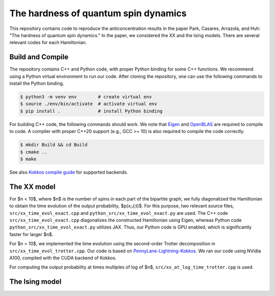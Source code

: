 The hardness of quantum spin dynamics
=====================================


This repository contains code to reproduce the anticoncentration results in the paper Park, Casares, Arrazola, and Huh: "The hardness of quantum spin dynamics."
In the paper, we considered the XX and the Ising models. There are several relevant codes for each Hamiltonian.

Build and Compile
-----------------

The repository contains C++ and Python code, with proper Python binding for some C++ functions. We recommend using a Python virtual environment to run our code. After cloning the repository, one can use the following commands to install the Python binding.

.. code-block:: bash

   $ python3 -m venv env        # create virtual env
   $ source ./env/bin/activate  # activate virtual env
   $ pip install .              # install Python binding


For building C++ code, the following commands should work. We note that `Eigen <https://eigen.tuxfamily.org/index.php?title=Main_Page>`_ and `OpenBLAS <https://www.openblas.net/>`_ are required to compile to code. A compiler with proper C++20 support (e.g., GCC >= 10) is also required to compile the code correctly.

.. code-block:: bash

   $ mkdir Build && cd Build
   $ cmake ..
   $ make

See also `Kokkos compile guide <https://kokkos.github.io/kokkos-core-wiki/ProgrammingGuide/Compiling.html>`_ for supported backends.


The XX model
------------

For $n < 10$, where $n$ is the number of spins in each part of the bipartite graph, we fully diagonalized the Hamiltonian to obtain the time evolution of the output probability, $p(x;J;t)$. For this purpose, two relevant source files, ``src/xx_time_evol_exact.cpp`` and ``python_src/xx_time_evol_exact.py`` are used.
The C++ code ``src/xx_time_evol_exact.cpp`` diagonalizes the constructed Hamiltonian using Eigen, whereas Python code ``python_src/xx_time_evol_exact.py`` utilizes JAX. Thus, our Python code is GPU enabled, which is significantly faster for larger $n$.


For $n = 10$, we implemented the time evolution using the second-order Trotter decomposition in ``src/xx_time_evol_trotter.cpp``. Our code is based on `PennyLane-Lightning-Kokkos <https://github.com/PennyLaneAI/pennylane-lightning>`_. We ran our code using NVidia A100, compiled with the CUDA backend of Kokkos.


For computing the output probability at times multiples of log of $n$, ``src/xx_at_log_time_trotter.cpp`` is used.


The Ising model
---------------

